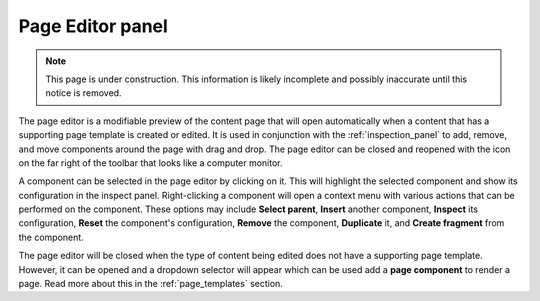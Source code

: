 .. _page_editor:

Page Editor panel
=================

.. NOTE::
   This page is under construction. This information is likely incomplete and possibly inaccurate until this notice is removed.

The page editor is a modifiable preview of the content page that will open automatically when a content that has a supporting page template
is created or edited. It is used in conjunction with the :ref:`inspection_panel` to add, remove, and move components around the page with
drag and drop. The page editor can be closed and reopened with the icon on the far right of the toolbar that looks like a computer monitor.

A component can be selected in the page editor by clicking on it. This will highlight the selected component and show its configuration in
the inspect panel. Right-clicking a component will open a context menu with various actions that can be performed on the component. These
options may include **Select parent**, **Insert** another component, **Inspect** its configuration, **Reset** the component's configuration,
**Remove** the component, **Duplicate** it, and **Create fragment** from the component.

.. image:: images/page-editor.jpg

The page editor will be closed when the type of content being edited does not have a supporting page template. However, it can be opened and
a dropdown selector will appear which can be used add a **page component** to render a page. Read more about this in the
:ref:`page_templates` section.